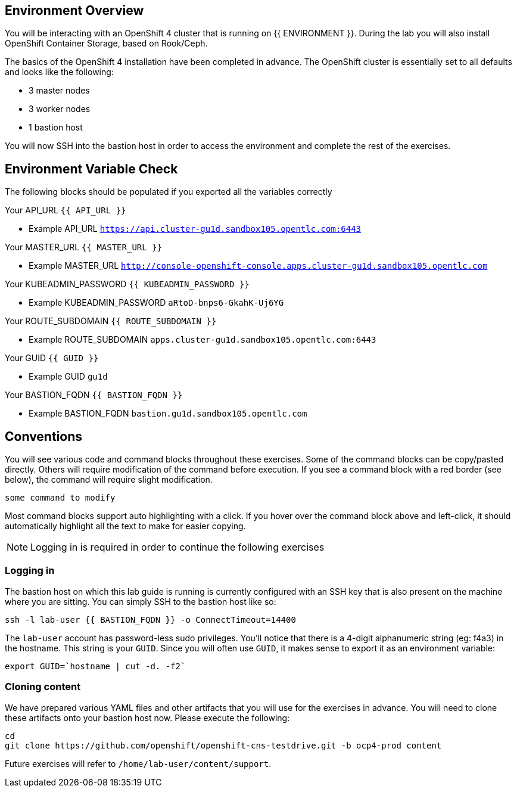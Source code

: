 ## Environment Overview

You will be interacting with an OpenShift 4 cluster that is running on {{
ENVIRONMENT }}. During the lab you will also install OpenShift Container
Storage, based on Rook/Ceph.

The basics of the OpenShift 4 installation have been completed in advance.
The OpenShift cluster is essentially set to all defaults and looks like the
following:

* 3 master nodes
* 3 worker nodes
* 1 bastion host

You will now SSH into the bastion host in order to access the environment and
complete the rest of the exercises.

## Environment Variable Check
The following blocks should be populated if you exported all the variables correctly

Your API_URL `{{ API_URL }}`

  - Example API_URL `https://api.cluster-gu1d.sandbox105.opentlc.com:6443`

Your MASTER_URL `{{ MASTER_URL }}`

  - Example MASTER_URL `http://console-openshift-console.apps.cluster-gu1d.sandbox105.opentlc.com`

Your KUBEADMIN_PASSWORD `{{ KUBEADMIN_PASSWORD }}`

  - Example KUBEADMIN_PASSWORD `aRtoD-bnps6-GkahK-Uj6YG`

Your ROUTE_SUBDOMAIN `{{ ROUTE_SUBDOMAIN }}`

  - Example ROUTE_SUBDOMAIN `apps.cluster-gu1d.sandbox105.opentlc.com:6443`

Your GUID `{{ GUID }}`

  - Example GUID `gu1d`

Your BASTION_FQDN `{{ BASTION_FQDN }}`

  - Example BASTION_FQDN `bastion.gu1d.sandbox105.opentlc.com`

## Conventions
You will see various code and command blocks throughout these exercises. Some of
the command blocks can be copy/pasted directly. Others will require modification
of the command before execution. If you see a command block with a red border
(see below), the command will require slight modification.

[source,none,role="copypaste copypaste-warning"]
----
some command to modify
----

Most command blocks support auto highlighting with a click. If you hover over
the command block above and left-click, it should automatically highlight all the
text to make for easier copying.

[NOTE]
====
Logging in is required in order to continue the following exercises
====
### Logging in
The bastion host on which this lab guide is running is currently configured
with an SSH key that is also present on the machine where you are sitting.
You can simply SSH to the bastion host like so:

[source,bash,role="execute"]
----
ssh -l lab-user {{ BASTION_FQDN }} -o ConnectTimeout=14400
----

The `lab-user` account has password-less sudo privileges. You'll notice that
there is a 4-digit alphanumeric string (eg: f4a3) in the hostname. This
string is your `GUID`. Since you will often use `GUID`, it makes sense to
export it as an environment variable:

[source,bash,role="execute"]
----
export GUID=`hostname | cut -d. -f2`
----

### Cloning content
We have prepared various YAML files and other artifacts that you will use for
the exercises in advance. You will need to clone these artifacts onto your
bastion host now. Please execute the following:

[source,bash,role="execute"]
----
cd
git clone https://github.com/openshift/openshift-cns-testdrive.git -b ocp4-prod content
----

Future exercises will refer to `/home/lab-user/content/support`.